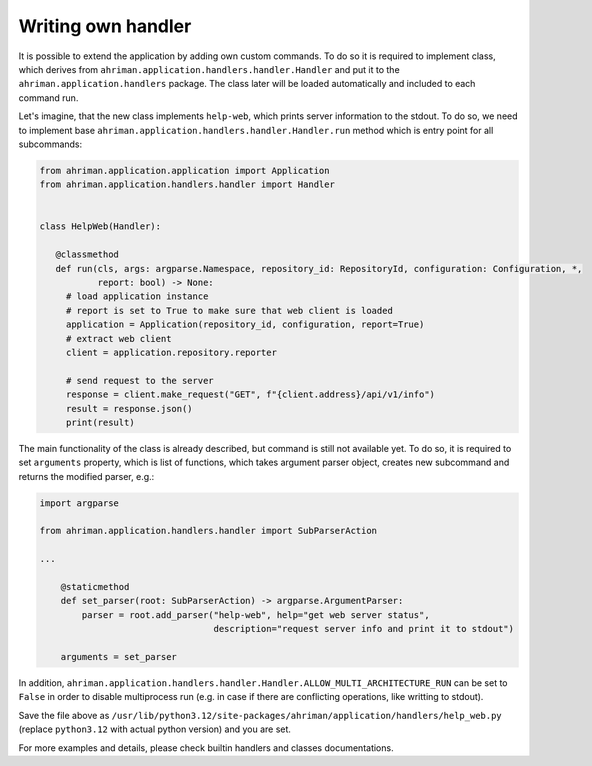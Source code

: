 Writing own handler
===================

It is possible to extend the application by adding own custom commands. To do so it is required to implement class, which derives from ``ahriman.application.handlers.handler.Handler`` and put it to the ``ahriman.application.handlers`` package. The class later will be loaded automatically and included to each command run.

Let's imagine, that the new class implements ``help-web``, which prints server information to the stdout. To do so, we need to implement base ``ahriman.application.handlers.handler.Handler.run`` method which is entry point for all subcommands:

.. code-block:: python

   from ahriman.application.application import Application
   from ahriman.application.handlers.handler import Handler


   class HelpWeb(Handler):

      @classmethod
      def run(cls, args: argparse.Namespace, repository_id: RepositoryId, configuration: Configuration, *,
              report: bool) -> None:
        # load application instance
        # report is set to True to make sure that web client is loaded
        application = Application(repository_id, configuration, report=True)
        # extract web client
        client = application.repository.reporter

        # send request to the server
        response = client.make_request("GET", f"{client.address}/api/v1/info")
        result = response.json()
        print(result)

The main functionality of the class is already described, but command is still not available yet. To do so, it is required to set ``arguments`` property, which is list of functions, which takes argument parser object, creates new subcommand and returns the modified parser, e.g.:

.. code-block:: python

   import argparse

   from ahriman.application.handlers.handler import SubParserAction

   ...

       @staticmethod
       def set_parser(root: SubParserAction) -> argparse.ArgumentParser:
           parser = root.add_parser("help-web", help="get web server status",
                                    description="request server info and print it to stdout")

       arguments = set_parser

In addition, ``ahriman.application.handlers.handler.Handler.ALLOW_MULTI_ARCHITECTURE_RUN`` can be set to ``False`` in order to disable multiprocess run (e.g. in case if there are conflicting operations, like writting to stdout).

Save the file above as ``/usr/lib/python3.12/site-packages/ahriman/application/handlers/help_web.py`` (replace ``python3.12`` with actual python version) and you are set.

For more examples and details, please check builtin handlers and classes documentations.
